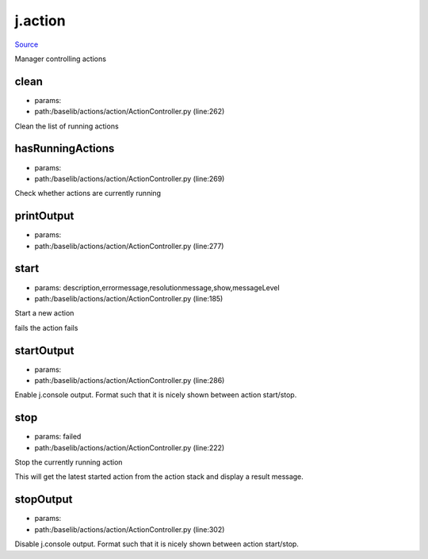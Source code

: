 
j.action
========

`Source <https://github.com/Jumpscale/jumpscale_core/tree/master/lib/JumpScale/baselib/actions/action/ActionController.py>`_


Manager controlling actions


clean
-----


* params:
* path:/baselib/actions/action/ActionController.py (line:262)


Clean the list of running actions


hasRunningActions
-----------------


* params:
* path:/baselib/actions/action/ActionController.py (line:269)


Check whether actions are currently running



printOutput
-----------


* params:
* path:/baselib/actions/action/ActionController.py (line:277)


start
-----


* params: description,errormessage,resolutionmessage,show,messageLevel
* path:/baselib/actions/action/ActionController.py (line:185)


Start a new action

fails
the action fails


startOutput
-----------


* params:
* path:/baselib/actions/action/ActionController.py (line:286)


Enable j.console output. Format such that it is nicely shown between action start/stop.


stop
----


* params: failed
* path:/baselib/actions/action/ActionController.py (line:222)


Stop the currently running action

This will get the latest started action from the action stack and
display a result message.



stopOutput
----------


* params:
* path:/baselib/actions/action/ActionController.py (line:302)


Disable j.console output. Format such that it is nicely shown between action start/stop.


